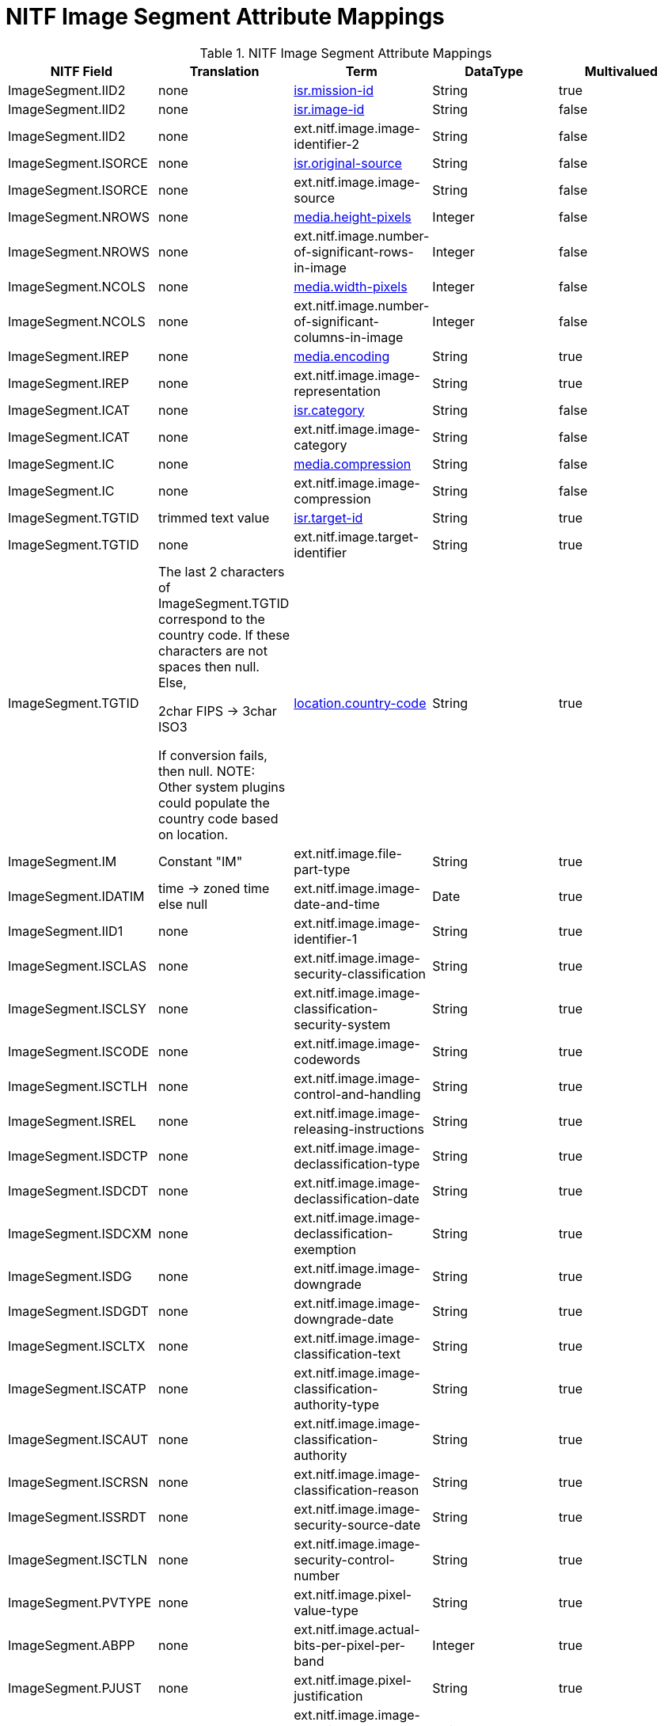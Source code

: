 :title: NITF Image Segment Attribute Mappings
:type: subMetadataReference
:order: 003
:parent: Catalog Taxonomy Attribute Mappings
:status: published
:summary: NITF Image Segment Attribute Mappings.

= NITF Image Segment Attribute Mappings

.NITF Image Segment Attribute Mappings
[cols="5" options="header"]
|===

|NITF Field
|Translation
|Term
|DataType
|Multivalued

|ImageSegment.IID2
|none
|<<_isr.mission-id,isr.mission-id>>
|String
|true

|ImageSegment.IID2
|none
|<<_isr.image-id,isr.image-id>>
|String
|false

|ImageSegment.IID2
|none
|ext.nitf.image.image-identifier-2
|String
|false

|ImageSegment.ISORCE
|none
|<<_isr.original-source,isr.original-source>>
|String
|false

|ImageSegment.ISORCE
|none
|ext.nitf.image.image-source
|String
|false

|ImageSegment.NROWS
|none
|<<_media.height-pixels,media.height-pixels>>
|Integer
|false

|ImageSegment.NROWS
|none
|ext.nitf.image.number-of-significant-rows-in-image
|Integer
|false

|ImageSegment.NCOLS
|none
|<<_media.width-pixels,media.width-pixels>>
|Integer
|false

|ImageSegment.NCOLS
|none
|ext.nitf.image.number-of-significant-columns-in-image
|Integer
|false

|ImageSegment.IREP
|none
|<<_media.encoding,media.encoding>>
|String
|true

|ImageSegment.IREP
|none
|ext.nitf.image.image-representation
|String
|true

|ImageSegment.ICAT
|none
|<<_isr.category,isr.category>>
|String
|false

|ImageSegment.ICAT
|none
|ext.nitf.image.image-category
|String
|false

|ImageSegment.IC
|none
|<<_media.compression,media.compression>>
|String
|false

|ImageSegment.IC
|none
|ext.nitf.image.image-compression
|String
|false

|ImageSegment.TGTID
|trimmed text value
|<<_isr.target-id,isr.target-id>>
|String
|true

|ImageSegment.TGTID
|none
|ext.nitf.image.target-identifier
|String
|true

|ImageSegment.TGTID
|The last 2 characters of ImageSegment.TGTID correspond to the country code. If these characters are not spaces then null. Else,

2char FIPS -> 3char ISO3

If conversion fails, then null. NOTE: Other system plugins could populate the country code based on location.
|<<_location.country-code,location.country-code>>
|String
|true

|ImageSegment.IM
|Constant "IM"
|ext.nitf.image.file-part-type
|String
|true

|ImageSegment.IDATIM
|time -> zoned time +
else null
|ext.nitf.image.image-date-and-time
|Date
|true

|ImageSegment.IID1
|none
|ext.nitf.image.image-identifier-1
|String
|true

|ImageSegment.ISCLAS
|none
|ext.nitf.image.image-security-classification
|String
|true

|ImageSegment.ISCLSY
|none
|ext.nitf.image.image-classification-security-system
|String
|true

|ImageSegment.ISCODE
|none
|ext.nitf.image.image-codewords
|String
|true

|ImageSegment.ISCTLH
|none
|ext.nitf.image.image-control-and-handling
|String
|true

|ImageSegment.ISREL
|none
|ext.nitf.image.image-releasing-instructions
|String
|true

|ImageSegment.ISDCTP
|none
|ext.nitf.image.image-declassification-type
|String
|true

|ImageSegment.ISDCDT
|none
|ext.nitf.image.image-declassification-date
|String
|true

|ImageSegment.ISDCXM
|none
|ext.nitf.image.image-declassification-exemption
|String
|true

|ImageSegment.ISDG
|none
|ext.nitf.image.image-downgrade
|String
|true

|ImageSegment.ISDGDT
|none
|ext.nitf.image.image-downgrade-date
|String
|true

|ImageSegment.ISCLTX
|none
|ext.nitf.image.image-classification-text
|String
|true

|ImageSegment.ISCATP
|none
|ext.nitf.image.image-classification-authority-type
|String
|true

|ImageSegment.ISCAUT
|none
|ext.nitf.image.image-classification-authority
|String
|true

|ImageSegment.ISCRSN
|none
|ext.nitf.image.image-classification-reason
|String
|true

|ImageSegment.ISSRDT
|none
|ext.nitf.image.image-security-source-date
|String
|true

|ImageSegment.ISCTLN
|none
|ext.nitf.image.image-security-control-number
|String
|true

|ImageSegment.PVTYPE
|none
|ext.nitf.image.pixel-value-type
|String
|true

|ImageSegment.ABPP
|none
|ext.nitf.image.actual-bits-per-pixel-per-band
|Integer
|true

|ImageSegment.PJUST
|none
|ext.nitf.image.pixel-justification
|String
|true

|ImageSegment.ICORDS
|none
|ext.nitf.image.image-coordinate-representation
|String
|true

|ImageSegment.NICOM
|none
|ext.nitf.image.number-of-image-comments
|Integer
|true

|ImageSegment.ICOM1
|none
|ext.nitf.image.image-comment-1
|String
|true

|ImageSegment.ICOM2
|none
|ext.nitf.image.image-comment-2
|String
|true

|ImageSegment.ICOM3
|none
|ext.nitf.image.image-comment-3
|String
|true

|ImageSegment.ICOM4
|none
|ext.nitf.image.image-comment-4
|String
|true

|ImageSegment.ICOM5
|none
|ext.nitf.image.image-comment-5
|String
|true

|ImageSegment.ICOM6
|none
|ext.nitf.image.image-comment-6
|String
|true

|ImageSegment.ICOM7
|none
|ext.nitf.image.image-comment-7
|String
|true

|ImageSegment.ICOM8
|none
|ext.nitf.image.image-comment-8
|String
|true

|ImageSegment.ICOM9
|none
|ext.nitf.image.image-comment-9
|String
|true

|ImageSegment.NBANDS
|none
|ext.nitf.image.number-of-bands
|Integer
|true

|ImageSegment.IMODE
|none
|ext.nitf.image.image-mode
|String
|true

|ImageSegment.NBPR
|none
|ext.nitf.image.number-of-blocks-per-row
|Integer
|true

|ImageSegment.NBPC
|none
|ext.nitf.image.number-of-blocks-per-column
|Integer
|true

|ImageSegment.NPPBH
|none
|ext.nitf.image.number-of-pixels-per-block-horizontal
|Integer
|true

|ImageSegment.NPPBV
|none
|ext.nitf.image.number-of-pixels-per-block-vertical
|Integer
|true

|ImageSegment.NBPP
|none
|ext.nitf.image.number-of-bits-per-pixel
|Integer
|true

|ImageSegment.IDLVL
|none
|ext.nitf.image.image-display-level
|Integer
|true

|ImageSegment.IALVL
|none
|ext.nitf.image.image-attachment-level
|Integer
|true

|ImageSegment.ILOC
|none
|ext.nitf.image.image-location
|String
|true

|ImageSegment.IMAG
|none
|ext.nitf.image.image-magnification
|Double
|true

|===
